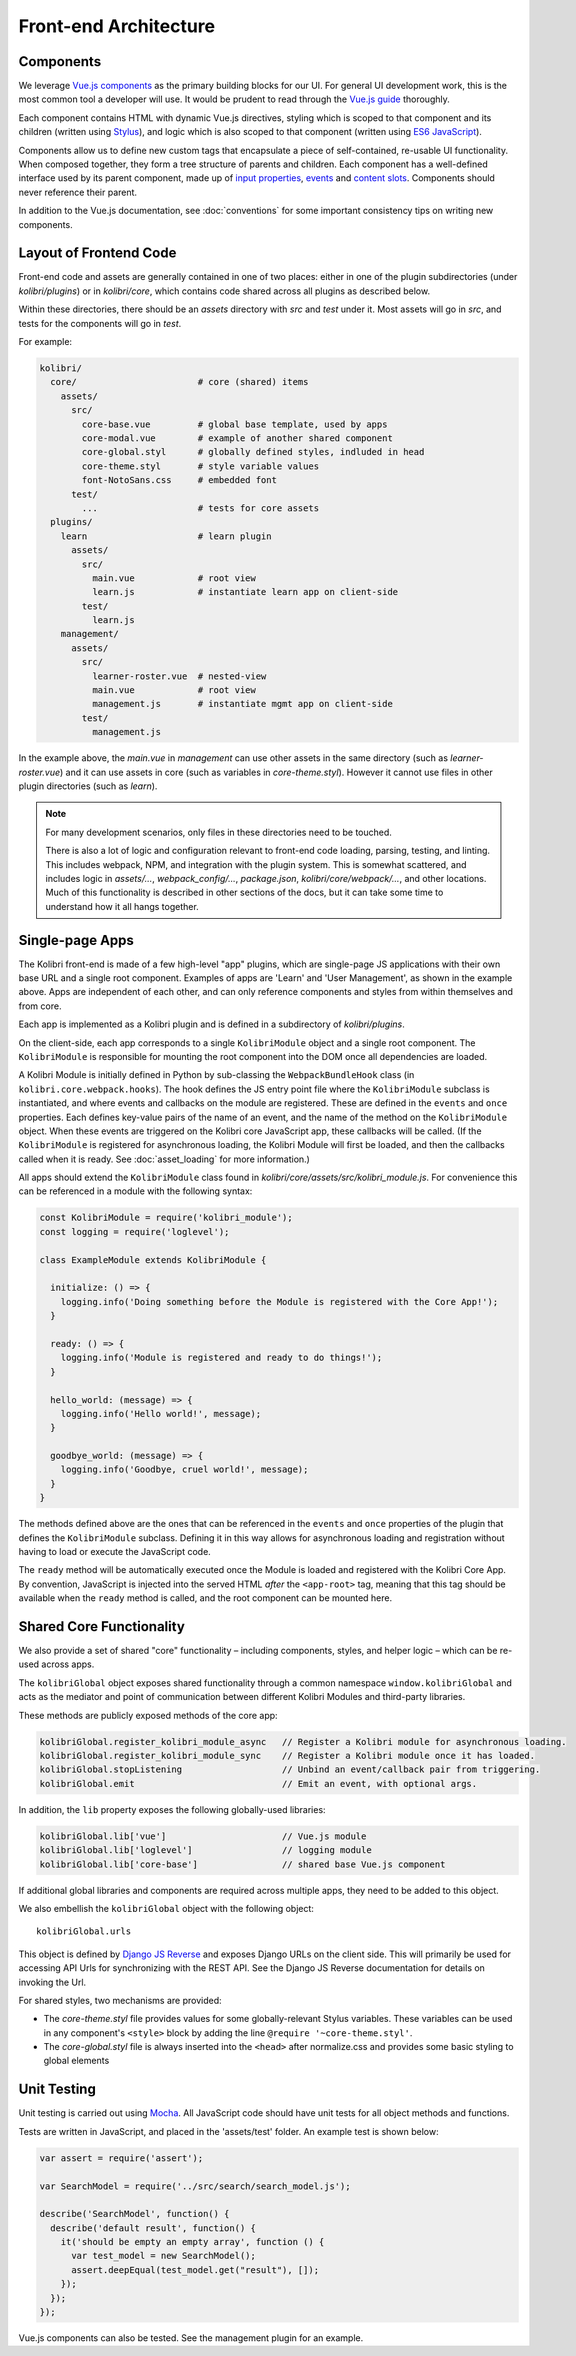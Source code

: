 
Front-end Architecture
======================


Components
----------

We leverage `Vue.js components <https://vuejs.org/guide/components.html>`_ as the primary building blocks for our UI. For general UI development work, this is the most common tool a developer will use. It would be prudent to read through the `Vue.js guide <https://vuejs.org/guide/>`_ thoroughly.

Each component contains HTML with dynamic Vue.js directives, styling which is scoped to that component and its children (written using `Stylus <http://stylus-lang.com/>`_), and logic which is also scoped to that component (written using `ES6 JavaScript <https://babeljs.io/docs/plugins/preset-es2015/>`_).

Components allow us to define new custom tags that encapsulate a piece of self-contained, re-usable UI functionality. When composed together, they form a tree structure of parents and children. Each component has a well-defined interface used by its parent component, made up of `input properties <https://vuejs.org/guide/components.html#Props>`_, `events <https://vuejs.org/guide/components.html#Custom-Events>`_ and `content slots <https://vuejs.org/guide/components.html#Content-Distribution-with-Slots>`_. Components should never reference their parent.

In addition to the Vue.js documentation, see :doc:`conventions` for some important consistency tips on writing new components.


Layout of Frontend Code
-----------------------

Front-end code and assets are generally contained in one of two places: either in one of the plugin subdirectories (under *kolibri/plugins*) or in *kolibri/core*, which contains code shared across all plugins as described below.

Within these directories, there should be an *assets* directory with *src* and *test* under it. Most assets will go in *src*, and tests for the components will go in *test*.

For example:

.. code-block:: none

  kolibri/
    core/                       # core (shared) items
      assets/
        src/
          core-base.vue         # global base template, used by apps
          core-modal.vue        # example of another shared component
          core-global.styl      # globally defined styles, indluded in head
          core-theme.styl       # style variable values
          font-NotoSans.css     # embedded font
        test/
          ...                   # tests for core assets
    plugins/
      learn                     # learn plugin
        assets/
          src/
            main.vue            # root view
            learn.js            # instantiate learn app on client-side
          test/
            learn.js
      management/
        assets/
          src/
            learner-roster.vue  # nested-view
            main.vue            # root view
            management.js       # instantiate mgmt app on client-side
          test/
            management.js


In the example above, the *main.vue* in *management* can use other assets in the same directory (such as *learner-roster.vue*) and it can use assets in core (such as variables in *core-theme.styl*). However it cannot use files in other plugin directories (such as *learn*).

.. note::

  For many development scenarios, only files in these directories need to be touched.

  There is also a lot of logic and configuration relevant to front-end code loading, parsing, testing, and linting. This includes webpack, NPM, and integration with the plugin system. This is somewhat scattered, and includes logic in *assets/...*, *webpack_config/...*, *package.json*, *kolibri/core/webpack/...*, and other locations. Much of this functionality is described in other sections of the docs, but it can take some time to understand how it all hangs together.


Single-page Apps
----------------

The Kolibri front-end is made of a few high-level "app" plugins, which are single-page JS applications with their own base URL and a single root component. Examples of apps are 'Learn' and 'User Management', as shown in the example above. Apps are independent of each other, and can only reference components and styles from within themselves and from core.

Each app is implemented as a Kolibri plugin and is defined in a subdirectory of *kolibri/plugins*.

On the client-side, each app corresponds to a single ``KolibriModule`` object and a single root component. The ``KolibriModule`` is responsible for mounting the root component into the DOM once all dependencies are loaded.

A Kolibri Module is initially defined in Python by sub-classing the ``WebpackBundleHook`` class (in ``kolibri.core.webpack.hooks``). The hook defines the JS entry point file where the ``KolibriModule`` subclass is instantiated, and where events and callbacks on the module are registered. These are defined in the ``events`` and ``once`` properties. Each defines key-value pairs of the name of an event, and the name of the method on the ``KolibriModule`` object. When these events are triggered on the Kolibri core JavaScript app, these callbacks will be called. (If the ``KolibriModule`` is registered for asynchronous loading, the Kolibri Module will first be loaded, and then the callbacks called when it is ready. See :doc:`asset_loading` for more information.)

All apps should extend the ``KolibriModule`` class found in `kolibri/core/assets/src/kolibri_module.js`. For convenience this can be referenced in a module with the following syntax:

.. code-block:: javascript

  const KolibriModule = require('kolibri_module');
  const logging = require('loglevel');

  class ExampleModule extends KolibriModule {

    initialize: () => {
      logging.info('Doing something before the Module is registered with the Core App!');
    }

    ready: () => {
      logging.info('Module is registered and ready to do things!');
    }

    hello_world: (message) => {
      logging.info('Hello world!', message);
    }

    goodbye_world: (message) => {
      logging.info('Goodbye, cruel world!', message);
    }
  }

The methods defined above are the ones that can be referenced in the ``events`` and ``once`` properties of the plugin that defines the ``KolibriModule`` subclass. Defining it in this way allows for asynchronous loading and registration without having to load or execute the JavaScript code.

The ``ready`` method will be automatically executed once the Module is loaded and registered with the Kolibri Core App. By convention, JavaScript is injected into the served HTML *after* the ``<app-root>`` tag, meaning that this tag should be available when the ``ready`` method is called, and the root component can be mounted here.


Shared Core Functionality
-------------------------

We also provide a set of shared "core" functionality – including components, styles, and helper logic – which can be re-used across apps.

The ``kolibriGlobal`` object exposes shared functionality through a common namespace ``window.kolibriGlobal`` and acts as the mediator and point of communication between different Kolibri Modules and third-party libraries.

These methods are publicly exposed methods of the core app:

.. code-block:: javascript

  kolibriGlobal.register_kolibri_module_async   // Register a Kolibri module for asynchronous loading.
  kolibriGlobal.register_kolibri_module_sync    // Register a Kolibri module once it has loaded.
  kolibriGlobal.stopListening                   // Unbind an event/callback pair from triggering.
  kolibriGlobal.emit                            // Emit an event, with optional args.

In addition, the ``lib`` property exposes the following globally-used libraries:

.. code-block:: javascript

  kolibriGlobal.lib['vue']                      // Vue.js module
  kolibriGlobal.lib['loglevel']                 // logging module
  kolibriGlobal.lib['core-base']                // shared base Vue.js component

If additional global libraries and components are required across multiple apps, they need to be added to this object.

We also embellish the ``kolibriGlobal`` object with the following object::

  kolibriGlobal.urls

This object is defined by `Django JS Reverse <https://github.com/ierror/django-js-reverse>`_ and exposes Django URLs on the client side. This will primarily be used for accessing API Urls for synchronizing with the REST API. See the Django JS Reverse documentation for details on invoking the Url.

For shared styles, two mechanisms are provided:

* The *core-theme.styl* file provides values for some globally-relevant Stylus variables. These variables can be used in any component's ``<style>`` block by adding the line ``@require '~core-theme.styl'``.
* The *core-global.styl* file is always inserted into the ``<head>`` after normalize.css and provides some basic styling to global elements


Unit Testing
------------

Unit testing is carried out using `Mocha <https://mochajs.org/>`_. All JavaScript code should have unit tests for all object methods and functions.

Tests are written in JavaScript, and placed in the 'assets/test' folder. An example test is shown below:

.. code-block:: javascript

  var assert = require('assert');

  var SearchModel = require('../src/search/search_model.js');

  describe('SearchModel', function() {
    describe('default result', function() {
      it('should be empty an empty array', function () {
        var test_model = new SearchModel();
        assert.deepEqual(test_model.get("result"), []);
      });
    });
  });


Vue.js components can also be tested. See the management plugin for an example.

